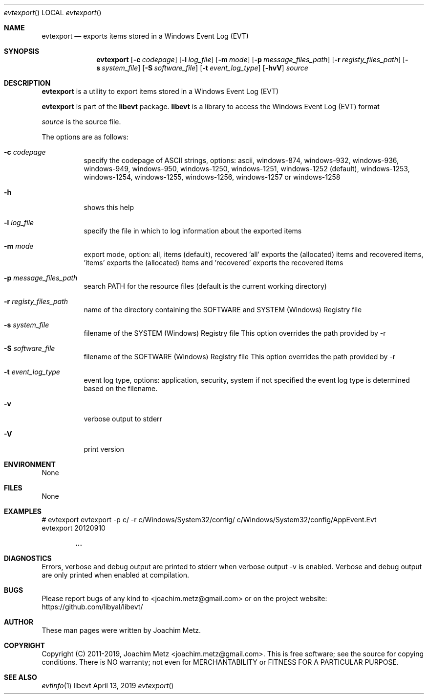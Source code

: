 .Dd April 13, 2019
.Dt evtexport
.Os libevt
.Sh NAME
.Nm evtexport
.Nd exports items stored in a Windows Event Log (EVT)
.Sh SYNOPSIS
.Nm evtexport
.Op Fl c Ar codepage
.Op Fl l Ar log_file
.Op Fl m Ar mode
.Op Fl p Ar message_files_path
.Op Fl r Ar registy_files_path
.Op Fl s Ar system_file
.Op Fl S Ar software_file
.Op Fl t Ar event_log_type
.Op Fl hvV
.Ar source
.Sh DESCRIPTION
.Nm evtexport
is a utility to export items stored in a Windows Event Log (EVT)
.Pp
.Nm evtexport
is part of the
.Nm libevt
package.
.Nm libevt
is a library to access the Windows Event Log (EVT) format
.Pp
.Ar source
is the source file.
.Pp
The options are as follows:
.Bl -tag -width Ds
.It Fl c Ar codepage
specify the codepage of ASCII strings, options: ascii, windows-874, windows-932, windows-936, windows-949, windows-950, windows-1250, windows-1251, windows-1252 (default), windows-1253, windows-1254, windows-1255, windows-1256, windows-1257 or windows-1258
.It Fl h
shows this help
.It Fl l Ar log_file
specify the file in which to log information about the exported items
.It Fl m Ar mode
export mode, option: all, items (default), recovered 'all' exports the (allocated) items and recovered items, 'items' exports the (allocated) items and 'recovered' exports the recovered items
.It Fl p Ar message_files_path
search PATH for the resource files (default is the current working directory)
.It Fl r Ar registy_files_path
name of the directory containing the SOFTWARE and SYSTEM (Windows) Registry file
.It Fl s Ar system_file
filename of the SYSTEM (Windows) Registry file
This option overrides the path provided by \-r
.It Fl S Ar software_file
filename of the SOFTWARE (Windows) Registry file
This option overrides the path provided by \-r
.It Fl t Ar event_log_type
event log type, options: application, security, system if not specified the event log type is determined based on the filename.
.It Fl v
verbose output to stderr
.It Fl V
print version
.El
.Sh ENVIRONMENT
None
.Sh FILES
None
.Sh EXAMPLES
.Bd -literal
# evtexport evtexport -p c/ -r c/Windows/System32/config/ c/Windows/System32/config/AppEvent.Evt
evtexport 20120910

.Dl ...

.Ed
.Sh DIAGNOSTICS
Errors, verbose and debug output are printed to stderr when verbose output \-v is enabled.
Verbose and debug output are only printed when enabled at compilation.
.Sh BUGS
Please report bugs of any kind to <joachim.metz@gmail.com> or on the project website:
https://github.com/libyal/libevt/
.Sh AUTHOR
These man pages were written by Joachim Metz.
.Sh COPYRIGHT
Copyright (C) 2011-2019, Joachim Metz <joachim.metz@gmail.com>.
This is free software; see the source for copying conditions. There is NO warranty; not even for MERCHANTABILITY or FITNESS FOR A PARTICULAR PURPOSE.
.Sh SEE ALSO
.Xr evtinfo 1

